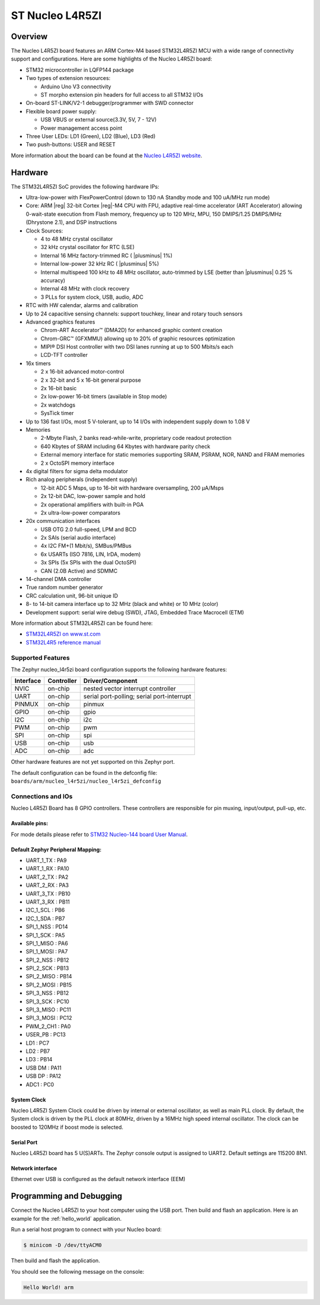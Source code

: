 .. _nucleo_l4r5zi_board:

ST Nucleo L4R5ZI
################

Overview
********

The Nucleo L4R5ZI board features an ARM Cortex-M4 based STM32L4R5ZI MCU
with a wide range of connectivity support and configurations. Here are
some highlights of the Nucleo L4R5ZI board:


- STM32 microcontroller in LQFP144 package
- Two types of extension resources:

  - Arduino Uno V3 connectivity
  - ST morpho extension pin headers for full access to all STM32 I/Os

- On-board ST-LINK/V2-1 debugger/programmer with SWD connector
- Flexible board power supply:

  - USB VBUS or external source(3.3V, 5V, 7 - 12V)
  - Power management access point

- Three User LEDs: LD1 (Green), LD2 (Blue), LD3 (Red)
- Two push-buttons: USER and RESET

.. image:: img/nucleo_l4r5zi.jpg
     :align: center
     :alt: Nucleo L4R5ZI

More information about the board can be found at the `Nucleo L4R5ZI website`_.

Hardware
********

The STM32L4R5ZI SoC provides the following hardware IPs:

- Ultra-low-power with FlexPowerControl (down to 130 nA Standby mode
  and 100 uA/MHz run mode)
- Core: ARM |reg| 32-bit Cortex |reg|-M4 CPU with FPU, adaptive
  real-time accelerator (ART Accelerator) allowing 0-wait-state
  execution from Flash memory, frequency up to 120 MHz, MPU, 150
  DMIPS/1.25 DMIPS/MHz (Dhrystone 2.1), and DSP instructions
- Clock Sources:

  - 4 to 48 MHz crystal oscillator
  - 32 kHz crystal oscillator for RTC (LSE)
  - Internal 16 MHz factory-trimmed RC ( |plusminus| 1%)
  - Internal low-power 32 kHz RC ( |plusminus| 5%)
  - Internal multispeed 100 kHz to 48 MHz oscillator, auto-trimmed by
    LSE (better than |plusminus| 0.25 % accuracy)
  - Internal 48 MHz with clock recovery
  - 3 PLLs for system clock, USB, audio, ADC

- RTC with HW calendar, alarms and calibration
- Up to 24 capacitive sensing channels: support touchkey, linear and
  rotary touch sensors
- Advanced graphics features

  - Chrom-ART Accelerator™ (DMA2D) for enhanced graphic content creation
  - Chrom-GRC™ (GFXMMU) allowing up to 20% of graphic resources optimization
  - MIPI® DSI Host controller with two DSI lanes running at up to 500
    Mbits/s each
  - LCD-TFT controller

- 16x timers

  - 2 x 16-bit advanced motor-control
  - 2 x 32-bit and 5 x 16-bit general purpose
  - 2x 16-bit basic
  - 2x low-power 16-bit timers (available in Stop mode)
  - 2x watchdogs
  - SysTick timer

- Up to 136 fast I/Os, most 5 V-tolerant, up to 14 I/Os with
  independent supply down to 1.08 V
- Memories

  - 2-Mbyte Flash, 2 banks read-while-write, proprietary code readout protection
  - 640 Kbytes of SRAM including 64 Kbytes with hardware parity check
  - External memory interface for static memories supporting SRAM,
    PSRAM, NOR, NAND and FRAM memories
  - 2 x OctoSPI memory interface

- 4x digital filters for sigma delta modulator
- Rich analog peripherals (independent supply)

  - 12-bit ADC 5 Msps, up to 16-bit with hardware oversampling, 200 μA/Msps
  - 2x 12-bit DAC, low-power sample and hold
  - 2x operational amplifiers with built-in PGA
  - 2x ultra-low-power comparators

- 20x communication interfaces

  - USB OTG 2.0 full-speed, LPM and BCD
  - 2x SAIs (serial audio interface)
  - 4x I2C FM+(1 Mbit/s), SMBus/PMBus
  - 6x USARTs (ISO 7816, LIN, IrDA, modem)
  - 3x SPIs (5x SPIs with the dual OctoSPI)
  - CAN (2.0B Active) and SDMMC

- 14-channel DMA controller
- True random number generator
- CRC calculation unit, 96-bit unique ID
- 8- to 14-bit camera interface up to 32 MHz (black and white) or 10 MHz (color)
- Development support: serial wire debug (SWD), JTAG, Embedded Trace
  Macrocell (ETM)

More information about STM32L4R5ZI can be found here:

- `STM32L4R5ZI on www.st.com`_
- `STM32L4R5 reference manual`_

Supported Features
==================

The Zephyr nucleo_l4r5zi board configuration supports the following
hardware features:

+-----------+------------+-------------------------------------+
| Interface | Controller | Driver/Component                    |
+===========+============+=====================================+
| NVIC      | on-chip    | nested vector interrupt controller  |
+-----------+------------+-------------------------------------+
| UART      | on-chip    | serial port-polling;                |
|           |            | serial port-interrupt               |
+-----------+------------+-------------------------------------+
| PINMUX    | on-chip    | pinmux                              |
+-----------+------------+-------------------------------------+
| GPIO      | on-chip    | gpio                                |
+-----------+------------+-------------------------------------+
| I2C       | on-chip    | i2c                                 |
+-----------+------------+-------------------------------------+
| PWM       | on-chip    | pwm                                 |
+-----------+------------+-------------------------------------+
| SPI       | on-chip    | spi                                 |
+-----------+------------+-------------------------------------+
| USB       | on-chip    | usb                                 |
+-----------+------------+-------------------------------------+
| ADC       | on-chip    | adc                                 |
+-----------+------------+-------------------------------------+

Other hardware features are not yet supported on this Zephyr port.

The default configuration can be found in the defconfig file:
``boards/arm/nucleo_l4r5zi/nucleo_l4r5zi_defconfig``


Connections and IOs
===================

Nucleo L4R5ZI Board has 8 GPIO controllers. These controllers are
responsible for pin muxing, input/output, pull-up, etc.

Available pins:
---------------
.. image:: img/nucleo144_layout.jpg
     :align: center
     :alt: Nucleo L4R5ZI Arduino connectors

For mode details please refer to `STM32 Nucleo-144 board User Manual`_.

Default Zephyr Peripheral Mapping:
----------------------------------

.. rst-class:: rst-columns

- UART_1_TX : PA9
- UART_1_RX : PA10
- UART_2_TX : PA2
- UART_2_RX : PA3
- UART_3_TX : PB10
- UART_3_RX : PB11
- I2C_1_SCL : PB6
- I2C_1_SDA : PB7
- SPI_1_NSS : PD14
- SPI_1_SCK : PA5
- SPI_1_MISO : PA6
- SPI_1_MOSI : PA7
- SPI_2_NSS : PB12
- SPI_2_SCK : PB13
- SPI_2_MISO : PB14
- SPI_2_MOSI : PB15
- SPI_3_NSS : PB12
- SPI_3_SCK : PC10
- SPI_3_MISO : PC11
- SPI_3_MOSI : PC12
- PWM_2_CH1 : PA0
- USER_PB : PC13
- LD1 : PC7
- LD2 : PB7
- LD3 : PB14
- USB DM : PA11
- USB DP : PA12
- ADC1 : PC0

System Clock
------------

Nucleo L4R5ZI System Clock could be driven by internal or external
oscillator, as well as main PLL clock. By default, the System clock is
driven by the PLL clock at 80MHz, driven by a 16MHz high speed
internal oscillator. The clock can be boosted to 120MHz if boost mode
is selected.

Serial Port
-----------

Nucleo L4R5ZI board has 5 U(S)ARTs. The Zephyr console output is
assigned to UART2.  Default settings are 115200 8N1.

Network interface
-----------------

Ethernet over USB is configured as the default network interface (EEM)

Programming and Debugging
*************************

Connect the Nucleo L4R5ZI to your host computer using the USB port.
Then build and flash an application. Here is an example for the
:ref:`hello_world` application.

Run a serial host program to connect with your Nucleo board:

.. code-block:: console

   $ minicom -D /dev/ttyACM0

Then build and flash the application.

.. zephyr-app-commands::
   :zephyr-app: samples/hello_world
   :board: nucleo_l4r5zi
   :goals: build flash

You should see the following message on the console:

.. code-block:: console

   Hello World! arm

.. _Nucleo L4R5ZI website:
   http://www.st.com/en/evaluation-tools/nucleo-l4r5zi.html

.. _STM32 Nucleo-144 board User Manual:
   http://www.st.com/resource/en/user_manual/dm00368330.pdf

.. _STM32L4R5ZI on www.st.com:
   http://www.st.com/en/microcontrollers/stm32l4r5zi.html

.. _STM32L4R5 reference manual:
   http://www.st.com/resource/en/reference_manual/DM00310109.pdf

.. _STM32 ST-LINK utility:
   http://www.st.com/content/st_com/en/products/development-tools/software-development-tools/stm32-software-development-tools/stm32-programmers/stsw-link004.html
